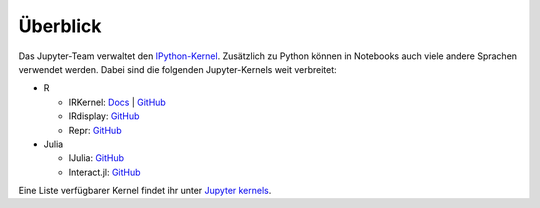 Überblick
=========

Das Jupyter-Team verwaltet den `IPython-Kernel
<https://github.com/ipython/ipykernel>`_. Zusätzlich zu Python können in
Notebooks auch viele andere Sprachen verwendet werden. Dabei sind die folgenden
Jupyter-Kernels weit verbreitet:

* R

  * IRKernel: `Docs <https://irkernel.github.io/>`_ | `GitHub <https://github.com/IRkernel/IRkernel>`_
  * IRdisplay: `GitHub <https://github.com/IRkernel/IRdisplay>`_
  * Repr: `GitHub <https://github.com/IRkernel/repr>`_

* Julia

  * IJulia: `GitHub <https://github.com/JuliaLang/IJulia.jl>`_
  * Interact.jl: `GitHub <https://github.com/JuliaGizmos/Interact.jl>`_

Eine Liste verfügbarer Kernel findet ihr unter `Jupyter kernels
<https://github.com/jupyter/jupyter/wiki/Jupyter-kernels>`_.


